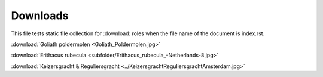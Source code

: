 Downloads
=========

This file tests static file collection for :download: roles when the file name of the document is index.rst.

:download:`Goliath poldermolen <Goliath_Poldermolen.jpg>`

:download:`Erithacus rubecula <subfolder/Erithacus_rubecula_-Netherlands-8.jpg>`

:download:`Keizersgracht & Reguliersgracht <../KeizersgrachtReguliersgrachtAmsterdam.jpg>`
